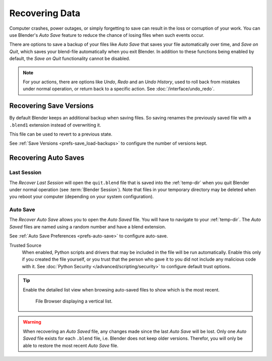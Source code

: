 
***************
Recovering Data
***************

Computer crashes, power outages, or simply forgetting to save can result in
the loss or corruption of your work. You can use Blender's *Auto Save* feature
to reduce the chance of losing files when such events occur.

There are options to save a backup of your files like
*Auto Save* that saves your file automatically over time, and *Save on Quit*,
which saves your blend-file automatically when you exit Blender.
In addition to these functions being enabled by default,
the *Save on Quit* functionality cannot be disabled.

.. note::

   For your actions, there are options like *Undo*, *Redo* and an *Undo History*,
   used to roll back from mistakes under normal operation, or return back to a specific action.
   See :doc:`/interface/undo_redo`.


.. _troubleshooting-file_recovery-save_versions:

Recovering Save Versions
========================

By default Blender keeps an additional backup when saving files.
So saving renames the previously saved file with a ``.blend1`` extension instead of overwriting it.

This file can be used to revert to a previous state.

See :ref:`Save Versions <prefs-save_load-backups>` to configure the number of versions kept.


.. _troubleshooting-file_recovery-auto_save:

Recovering Auto Saves
=====================

Last Session
------------

.. reference::

   :Menu:      :menuselection:`File --> Recover --> Last Session`

The *Recover Last Session* will open the ``quit.blend`` file
that is saved into the :ref:`temp-dir` when you quit Blender under normal operation (see
:term:`Blender Session`). Note that files in your temporary directory may be deleted when you reboot
your computer (depending on your system configuration).


Auto Save
---------

.. reference::

   :Menu:      :menuselection:`File --> Recover --> Auto Save`

The *Recover Auto Save* allows you to open the *Auto Saved* file.
You will have to navigate to your :ref:`temp-dir`.
The *Auto Saved* files are named using a random number and have a blend extension.

See :ref:`Auto Save Preferences <prefs-auto-save>` to configure auto-save.

Trusted Source
   When enabled, Python scripts and drivers that may be included in the file will be run automatically.
   Enable this only if you created the file yourself,
   or you trust that the person who gave it to you did not include any malicious code with it.
   See :doc:`Python Security </advanced/scripting/security>` to configure default trust options.

.. tip::

   Enable the detailed list view when browsing auto-saved files to show which is the most recent.

   .. figure:: /images/troubleshooting_recover_display-file-date.png

      File Browser displaying a vertical list.

.. warning::

   When recovering an *Auto Saved* file, any changes made since the last *Auto Save* will be lost.
   Only one *Auto Saved* file exists for each ``.blend`` file, i.e. Blender does not keep older versions.
   Therefor, you will only be able to restore the most recent *Auto Save* file.

